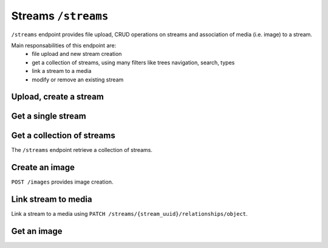 Streams ``/streams``
====================

``/streams`` endpoint provides file upload, CRUD operations on streams and association of media (i.e. image) to a stream.

Main responsabilities of this endpoint are:
    * file upload and new stream creation
    * get a collection of streams, using many filters like trees navigation, search, types
    * link a stream to a media
    * modify or remove an existing stream

Upload, create a stream
-----------------------

.. http:post:: /streams/upload/{file_name}

    Upload a file, passing it as binary in `body`.

    **Example request**:

    .. sourcecode:: http

        POST /streams/upload/myfile.jpg HTTP/1.1
        Host: example.com
        Accept: application/vnd.api+json
        Content-Type →application/vnd.api+json

    **Example response**:

    .. sourcecode:: http

        HTTP/1.1 201 Created
        Content-Type: application/json

        {
            "data": {
                "id": "991c27b0-9e3a-43ca-a9dd-6c1f831eca31",
                "type": "streams",
                "attributes": {
                    "file_name": "myfile.jpg",
                    "mime_type": "image/png"
                },
            "meta": {
             ....
            },
            "relationships": {
                "object": {
                    "links": {
                        "related": "http://example.com/streams/991c27b0-9e3a-43ca-a9dd-6c1f831eca31/object",
                        "self": "http://example.com/streams/991c27b0-9e3a-43ca-a9dd-6c1f831eca31/relationships/object"
                    }
                }
            },
            "links": {
                "self": "http://example.com/streams/upload/myfile.jpg",
                "home": "http://example.com/home"
            },
            "meta": {
                "schema": {
                    "streams": {
                        "$id": "http://example.com/model/schema/streams",
                        "revision": "627017864"
                    }
                }
            }
        }


Get a single stream
-------------------

.. http:get:: /streams/(stream_id)

    Get detailed data for a stream by id.

    **Example request**:

    .. sourcecode:: http

        GET /streams/15 HTTP/1.1
        Host: example.com

    **Example response**:

    .. sourcecode:: http

        HTTP/1.1 200 OK
        Content-Type: application/vnd.api+json

        {
            "data": {
                "id": "302f6fdd-bf31-4cd7-91db-baf45fb93de0",
                "type": "streams",
                "attributes": {
                    "file_name": "myfile.jpg",
                    "mime_type": "image/png"
                },
                "meta": {
                 ....
                },
                "relationships": {
                    "object": {
                        "links": {
                            "related": "http://example.com/streams/302f6fdd-bf31-4cd7-91db-baf45fb93de0/object",
                            "self": "http://example.com/streams/302f6fdd-bf31-4cd7-91db-baf45fb93de0/relationships/object"
                        }
                    }
                }
            },
            "links": {
              ....
            },
            "meta": {
              ....
            }
        }



Get a collection of streams
---------------------------

The ``/streams`` endpoint retrieve a collection of streams.

.. http:get:: /streams

    It returns a collection of streams:

    * if called with ``id`` query string parameter the response will contain a collection of the streams requested
    * else it returns a paginated list of streams that are descendants of the
      related publication configured in ``app/config/frontend.ini.php``.

    **Example request**:

    .. sourcecode:: http

        GET /streams HTTP/1.1
        Host: example.com

    **Example response**:

    For readability the fields of objects are limited to "title" but they are similar to :http:get:`/streams/(streams_id)` example

    .. sourcecode:: http

        HTTP/1.1 200 OK
        Content-Type: application/vnd.api+json

        {
            "data": [
                {
                    "id": "0dae7797-5cc8-4d63-8a11-98664dd675b0",
                    "type": "streams",
                    "attributes": {
                        "file_name": "myfile.png",
                        "mime_type": "image/png"
                    },
                    "meta": {
                     ....
                    },
                    "links": {
                     ....
                    },
                    "relationships": {
                     ....
                    }
                },
                 ....
            ],
            "links": {
             ....
            },
            "meta": {
             ....
            },
        }


Create an image
---------------

``POST /images`` provides image creation.

.. http:post:: /images


    **Example request**:

    .. sourcecode:: http

        POST /images HTTP/1.1
        Host: example.com
        Content-Type:application/vnd.api+json
        Accept: application/vnd.api+json
        Authorization: Bearer {{jwt}}
        X-Api-Key: {{apiKey}}

    **Example body**:

    .. sourcecode:: json

        {
            "data": {
                "type": "images",
                "attributes": {
                    "title": "My media"
                }
            }
        }

    **Example response**:

    .. sourcecode:: http

        HTTP/1.1 201 Created
        Content-Type: application/vnd.api+json

        {
            "data": {
                "id": "6",
                "type": "images",
                "attributes": {
                 ....
                },
                "meta": {
                 ....
                },
                "relationships": {
                 ....
                }
            },
            "links": {
             ....
            },
            "meta": {
             ....
            },
        }

Link stream to media
--------------------

Link a stream to a media using ``PATCH /streams/{stream_uuid}/relationships/object``.

.. http:post:: /images


    **Example request**:

    .. sourcecode:: http

        PATCH /streams/302f6fdd-bf31-4cd7-91db-baf45fb93de0/relationships/object HTTP/1.1
        Host: example.com
        Content-Type: application/vnd.api+json
        Accept: application/vnd.api+json
        Authorization: Bearer {{jwt}}
        X-Api-Key: {{apiKey}}

    **Example body**:

    .. sourcecode:: json

        {
            "data": {
                "id": "6",
                "type": "images"
            }
        }

    **Example response**:

    .. sourcecode:: http

        HTTP/1.1 200 OK
        Content-Type: application/vnd.api+json

        {
            "links": {
                "self": "http://example.com/streams/302f6fdd-bf31-4cd7-91db-baf45fb93de0/relationships/object",
                "home": "http://example.com/home"
            }
        }


Get an image
------------

.. http:get:: /images/(image_id)

    Get detailed data for an image by id.

    **Example request**:

    .. sourcecode:: http

        GET /images/9 HTTP/1.1
        Host: example.com

    **Example response**:

    .. sourcecode:: http

        HTTP/1.1 200 OK
        Content-Type: application/vnd.api+json

        {
            "data": {
                "id": "8",
                "type": "images",
                "attributes": {
                 ....
                },
                "meta": {
                 ....
                },
                "relationships": {
                    "streams": {
                        "data": [
                            {
                                "id": "302f6fdd-bf31-4cd7-91db-baf45fb93de0",
                                "type": "streams"
                            }
                        ],
                        "links": {
                            "related": "http://localhost:8090/images/8/streams",
                            "self": "http://localhost:8090/images/8/relationships/streams"
                        }
                    }
                }
            },
            "links": {
                 ....
            },
            "meta": {
                 ....
            },
            "included": [
                {
                    "id": "302f6fdd-bf31-4cd7-91db-baf45fb93de0",
                    "type": "streams",
                    "attributes": {
                     ....
                    },
                    "meta": {
                     ....
                    },
                    "links": {
                     ....
                    },
                    "relationships": {
                     ....
                    }
                }
            ]
        }

